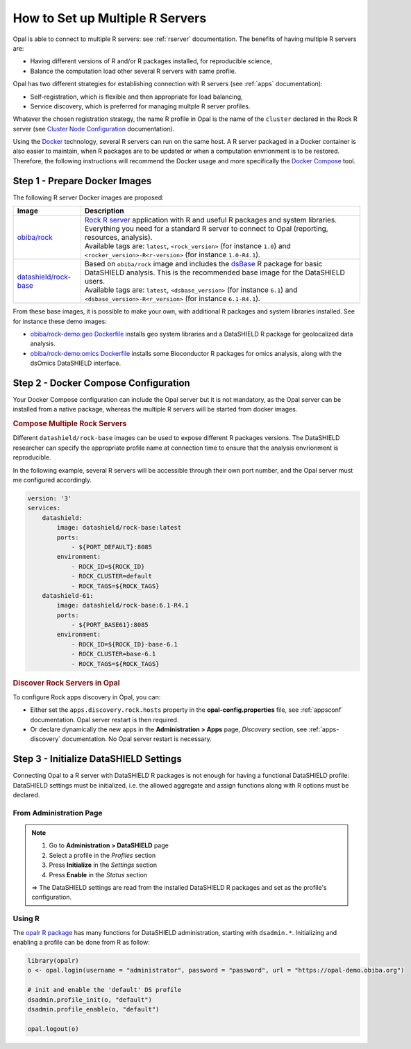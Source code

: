 How to Set up Multiple R Servers
================================

Opal is able to connect to multiple R servers: see :ref:`rserver` documentation. The benefits of having multiple R servers are:

* Having different versions of R and/or R packages installed, for reproducible science,
* Balance the computation load other several R servers with same profile.

Opal has two different strategies for establishing connection with R servers (see :ref:`apps` documentation):

* Self-registration, which is flexible and then appropriate for load balancing,
* Service discovery, which is preferred for managing multple R server profiles.

Whatever the chosen registration strategy, the name R profile in Opal is the name of the ``cluster`` declared in the Rock R server (see `Cluster Node Configuration <https://rockdoc.obiba.org/en/latest/admin/configuration.html#cluster-node-configuration>`_ documentation).

Using the `Docker <https://www.docker.com/>`_ technology, several R servers can run on the same host. A R server packaged in a Docker container is also easier to maintain, when R packages are to be updated or when a computation envrionment is to be restored. Therefore, the following instructions will recommend the Docker usage and more specifically the `Docker Compose <https://docs.docker.com/compose/>`_ tool.

Step 1 - Prepare Docker Images
------------------------------

The following R server Docker images are proposed:

.. list-table::
  :header-rows: 1

  * - Image
    - Description
  * - `obiba/rock <https://hub.docker.com/r/obiba/rock>`_
    - | `Rock R server <https://www.obiba.org/pages/products/rock/>`_ application with R and useful R packages and system libraries. Everything you need for a standard R server to connect to Opal (reporting, resources, analysis).
      | Available tags are: ``latest``, ``<rock_version>`` (for instance ``1.0``) and ``<rocker_version>-R<r-version>`` (for instance ``1.0-R4.1``).
  * - `datashield/rock-base <https://hub.docker.com/r/datashield/rock-base>`_
    - | Based on ``obiba/rock`` image and includes the `dsBase <http://datashield.github.io/dsBase/>`_ R package for basic DataSHIELD analysis. This is the recommended base image for the DataSHIELD users.
      | Available tags are: ``latest``, ``<dsbase_version>`` (for instance ``6.1``) and ``<dsbase_version>-R<r_version>`` (for instance ``6.1-R4.1``).

From these base images, it is possible to make your own, with additional R packages and system libraries installed. See for instance these demo images:

* `obiba/rock-demo:geo Dockerfile <https://github.com/obiba/docker-rock-demo/blob/geo/Dockerfile>`_ installs geo system libraries and a DataSHIELD R package for geolocalized data analysis.
* `obiba/rock-demo:omics Dockerfile <https://github.com/obiba/docker-rock-demo/blob/omics/Dockerfile>`_ installs some Bioconductor R packages for omics analysis, along with the dsOmics DataSHIELD interface.

Step 2 - Docker Compose Configuration
-------------------------------------

Your Docker Compose configuration can include the Opal server but it is not mandatory, as the Opal server can be installed from a native package, whereas the multiple R servers will be started from docker images.

.. rubric:: Compose Multiple Rock Servers

Different ``datashield/rock-base`` images can be used to expose different R packages versions. The DataSHIELD researcher can specify the appropriate profile name at connection time to ensure that the analysis envrionment is reproducible.

In the following example, several R servers will be accessible through their own port number, and the Opal server must me configured accordingly.

.. code-block:: yaml

  version: '3'
  services:
      datashield:
          image: datashield/rock-base:latest
          ports:
              - ${PORT_DEFAULT}:8085
          environment:
              - ROCK_ID=${ROCK_ID}
              - ROCK_CLUSTER=default
              - ROCK_TAGS=${ROCK_TAGS}
      datashield-61:
          image: datashield/rock-base:6.1-R4.1
          ports:
              - ${PORT_BASE61}:8085
          environment:
              - ROCK_ID=${ROCK_ID}-base-6.1
              - ROCK_CLUSTER=base-6.1
              - ROCK_TAGS=${ROCK_TAGS}

.. rubric:: Discover Rock Servers in Opal

To configure Rock apps discovery in Opal, you can:

* Either set the ``apps.discovery.rock.hosts`` property in the **opal-config.properties** file, see :ref:`appsconf` documentation. Opal server restart is then required.
* Or declare dynamically the new apps in the **Administration > Apps** page, *Discovery* section, see :ref:`apps-discovery` documentation. No Opal server restart is necessary.

Step 3 - Initialize DataSHIELD Settings
---------------------------------------

Connecting Opal to a R server with DataSHIELD R packages is not enough for having a functional DataSHIELD profile: DataSHIELD settings must be initialized, i.e. the allowed aggregate and assign functions along with R options must be declared.

From Administration Page
~~~~~~~~~~~~~~~~~~~~~~~~

.. note::

  1. Go to **Administration > DataSHIELD** page
  2. Select a profile in the *Profiles* section
  3. Press **Initialize** in the *Settings* section
  4. Press **Enable** in the *Status* section

  ⇒ The DataSHIELD settings are read from the installed DataSHIELD R packages and set as the profile's configuration.

Using R
~~~~~~~

The `opalr R package <https://www.obiba.org/opalr/>`_ has many functions for DataSHIELD administration, starting with ``dsadmin.*``. Initializing and enabling a profile can be done from R as follow:

.. code-block:: r

  library(opalr)
  o <- opal.login(username = "administrator", password = "password", url = "https://opal-demo.obiba.org")

  # init and enable the 'default' DS profile
  dsadmin.profile_init(o, "default")
  dsadmin.profile_enable(o, "default")

  opal.logout(o)
